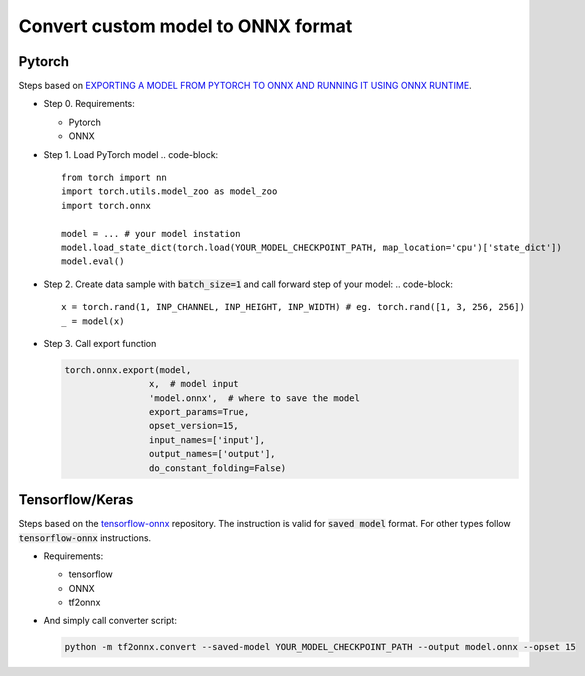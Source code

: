 Convert custom model to ONNX format
===================================


=======
Pytorch
=======

Steps based on `EXPORTING A MODEL FROM PYTORCH TO ONNX AND RUNNING IT USING ONNX RUNTIME <https://pytorch.org/tutorials/advanced/super_resolution_with_onnxruntime.html>`_.

* Step 0. Requirements:
  
  - Pytorch
  
  - ONNX 

* Step 1. Load PyTorch model
  .. code-block::

    from torch import nn
    import torch.utils.model_zoo as model_zoo
    import torch.onnx

    model = ... # your model instation
    model.load_state_dict(torch.load(YOUR_MODEL_CHECKPOINT_PATH, map_location='cpu')['state_dict'])
    model.eval()

* Step 2. Create data sample with :code:`batch_size=1` and call forward step of your model:
  .. code-block:: 

    x = torch.rand(1, INP_CHANNEL, INP_HEIGHT, INP_WIDTH) # eg. torch.rand([1, 3, 256, 256])
    _ = model(x)

* Step 3. Call export function

  .. code-block:: 

    torch.onnx.export(model,
                    x,  # model input
                    'model.onnx',  # where to save the model
                    export_params=True,
                    opset_version=15,
                    input_names=['input'],
                    output_names=['output'],
                    do_constant_folding=False)

================
Tensorflow/Keras
================

Steps based on the `tensorflow-onnx <https://github.com/onnx/tensorflow-onnx>`_ repository. The instruction is valid for :code:`saved model` format. For other types follow :code:`tensorflow-onnx` instructions.

* Requirements:
  
  - tensorflow
  
  - ONNX
  
  - tf2onnx

* And simply call converter script:

  .. code-block:: 

    python -m tf2onnx.convert --saved-model YOUR_MODEL_CHECKPOINT_PATH --output model.onnx --opset 15

